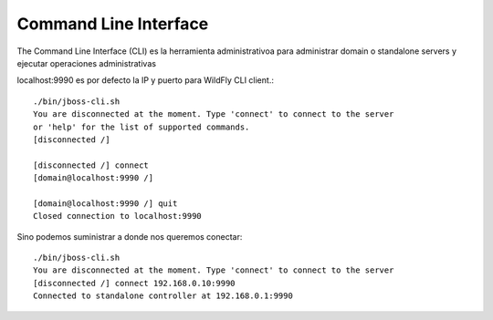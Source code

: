 Command Line Interface
==========================

The Command Line Interface (CLI) es la herramienta administrativoa para administrar domain o standalone servers y ejecutar operaciones administrativas 

localhost:9990 es por defecto la IP y puerto para WildFly CLI client.::

	./bin/jboss-cli.sh
	You are disconnected at the moment. Type 'connect' to connect to the server
	or 'help' for the list of supported commands.
	[disconnected /]
	 
	[disconnected /] connect
	[domain@localhost:9990 /]
	 
	[domain@localhost:9990 /] quit
	Closed connection to localhost:9990

Sino podemos suministrar a donde nos queremos conectar::

	./bin/jboss-cli.sh
	You are disconnected at the moment. Type 'connect' to connect to the server
	[disconnected /] connect 192.168.0.10:9990
	Connected to standalone controller at 192.168.0.1:9990
